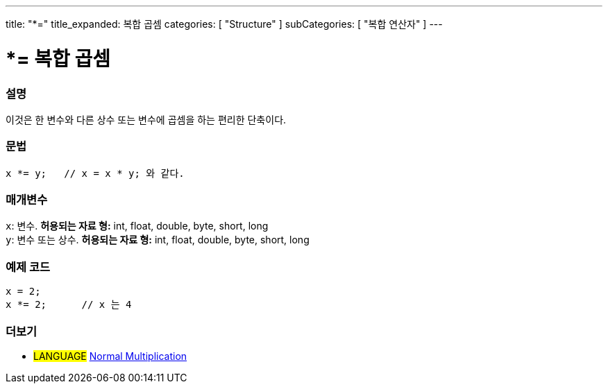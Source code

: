 ---
title: "*="
title_expanded: 복합 곱셈
categories: [ "Structure" ]
subCategories: [ "복합 연산자" ]
---





= *= 복합 곱셈


// OVERVIEW SECTION STARTS
[#overview]
--

[float]
=== 설명
이것은 한 변수와 다른 상수 또는 변수에 곱셈을 하는 편리한 단축이다.
[%hardbreaks]


[float]
=== 문법
[source,arduino]
----
x *= y;   // x = x * y; 와 같다.
----

[float]
=== 매개변수
`x`: 변수. *허용되는 자료 형:* int, float, double, byte, short, long +
`y`: 변수 또는 상수. *허용되는 자료 형:* int, float, double, byte, short, long

--
// OVERVIEW SECTION ENDS



// HOW TO USE SECTION STARTS
[#howtouse]
--

[float]
=== 예제 코드

[source,arduino]
----
x = 2;
x *= 2;      // x 는 4
----


--
// HOW TO USE SECTION ENDS




//SEE ALSO SECTION BEGINS
[#see_also]
--

[float]
=== 더보기

[role="language"]
* #LANGUAGE#  link:../../arithmetic-operators/multiplication[Normal Multiplication]

--
// SEE ALSO SECTION ENDS
